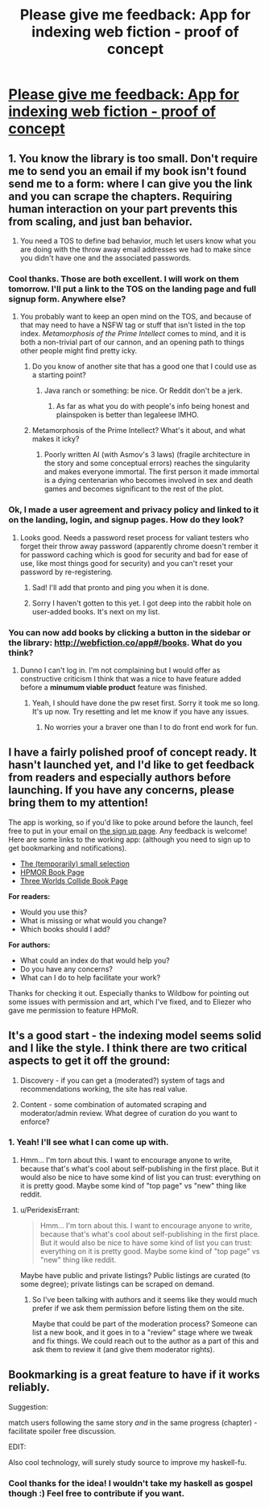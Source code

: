 #+TITLE: Please give me feedback: App for indexing web fiction - proof of concept

* [[http://webfiction.co/hello][Please give me feedback: App for indexing web fiction - proof of concept]]
:PROPERTIES:
:Author: el-seed
:Score: 11
:DateUnix: 1434494653.0
:DateShort: 2015-Jun-17
:END:

** 1. You know the library is too small. Don't require me to send you an email if my book isn't found send me to a form: where I can give you the link and you can scrape the chapters. Requiring human interaction on your part prevents this from scaling, and just ban behavior.

2. You need a TOS to define bad behavior, much let users know what you are doing with the throw away email addresses we had to make since you didn't have one and the associated passwords.
:PROPERTIES:
:Author: Empiricist_or_not
:Score: 8
:DateUnix: 1434498618.0
:DateShort: 2015-Jun-17
:END:

*** Cool thanks. Those are both excellent. I will work on them tomorrow. I'll put a link to the TOS on the landing page and full signup form. Anywhere else?
:PROPERTIES:
:Author: el-seed
:Score: 1
:DateUnix: 1434502495.0
:DateShort: 2015-Jun-17
:END:

**** You probably want to keep an open mind on the TOS, and because of that may need to have a NSFW tag or stuff that isn't listed in the top index. /Metamorphosis of the Prime Intellect/ comes to mind, and it is both a non-trivial part of our cannon, and an opening path to things other people might find pretty icky.
:PROPERTIES:
:Author: Empiricist_or_not
:Score: 2
:DateUnix: 1434508763.0
:DateShort: 2015-Jun-17
:END:

***** Do you know of another site that has a good one that I could use as a starting point?
:PROPERTIES:
:Author: el-seed
:Score: 1
:DateUnix: 1434509324.0
:DateShort: 2015-Jun-17
:END:

****** Java ranch or something: be nice. Or Reddit don't be a jerk.
:PROPERTIES:
:Author: Empiricist_or_not
:Score: 2
:DateUnix: 1434512647.0
:DateShort: 2015-Jun-17
:END:

******* As far as what you do with people's info being honest and plainspoken is better than legaleese IMHO.
:PROPERTIES:
:Author: Empiricist_or_not
:Score: 2
:DateUnix: 1434512714.0
:DateShort: 2015-Jun-17
:END:


***** Metamorphosis of the Prime Intellect? What's it about, and what makes it icky?
:PROPERTIES:
:Score: 1
:DateUnix: 1434580694.0
:DateShort: 2015-Jun-18
:END:

****** Poorly written AI (with Asmov's 3 laws) (fragile architecture in the story and some conceptual errors) reaches the singularity and makes everyone immortal. The first person it made immortal is a dying centenarian who becomes involved in sex and death games and becomes significant to the rest of the plot.
:PROPERTIES:
:Author: Empiricist_or_not
:Score: 1
:DateUnix: 1434596286.0
:DateShort: 2015-Jun-18
:END:


*** Ok, I made a user agreement and privacy policy and linked to it on the landing, login, and signup pages. How do they look?
:PROPERTIES:
:Author: el-seed
:Score: 1
:DateUnix: 1434562081.0
:DateShort: 2015-Jun-17
:END:

**** Looks good. Needs a password reset process for valiant testers who forget their throw away password (apparently chrome doesn't rember it for password caching which is good for security and bad for ease of use, like most things good for security) and you can't reset your password by re-registering.
:PROPERTIES:
:Author: Empiricist_or_not
:Score: 1
:DateUnix: 1434681283.0
:DateShort: 2015-Jun-19
:END:

***** Sad! I'll add that pronto and ping you when it is done.
:PROPERTIES:
:Author: el-seed
:Score: 1
:DateUnix: 1434996979.0
:DateShort: 2015-Jun-22
:END:


***** Sorry I haven't gotten to this yet. I got deep into the rabbit hole on user-added books. It's next on my list.
:PROPERTIES:
:Author: el-seed
:Score: 1
:DateUnix: 1435373655.0
:DateShort: 2015-Jun-27
:END:


*** You can now add books by clicking a button in the sidebar or the library: [[http://webfiction.co/app#/books]]. What do you think?
:PROPERTIES:
:Author: el-seed
:Score: 1
:DateUnix: 1435373614.0
:DateShort: 2015-Jun-27
:END:

**** Dunno I can't log in. I'm not complaining but I would offer as constructive criticism I think that was a nice to have feature added before a *minumum viable product* feature was finished.
:PROPERTIES:
:Author: Empiricist_or_not
:Score: 1
:DateUnix: 1435422286.0
:DateShort: 2015-Jun-27
:END:

***** Yeah, I should have done the pw reset first. Sorry it took me so long. It's up now. Try resetting and let me know if you have any issues.
:PROPERTIES:
:Author: el-seed
:Score: 1
:DateUnix: 1435695671.0
:DateShort: 2015-Jul-01
:END:

****** No worries your a braver one than I to do front end work for fun.
:PROPERTIES:
:Author: Empiricist_or_not
:Score: 1
:DateUnix: 1435705181.0
:DateShort: 2015-Jul-01
:END:


** I have a fairly polished proof of concept ready. It hasn't launched yet, and I'd like to get feedback from readers and especially authors before launching. If you have any concerns, please bring them to my attention!

The app is working, so if you'd like to poke around before the launch, feel free to put in your email on [[http://webfiction.co/hello][the sign up page]]. Any feedback is welcome! Here are some links to the working app: (although you need to sign up to get bookmarking and notifications).

- [[http://webfiction.co/app#/books][The (temporarily) small selection]]
- [[http://webfiction.co/app#/books/7c800565-3055-4b95-bf52-337c9f1da08a][HPMOR Book Page]]
- [[http://webfiction.co/app#/books/622b5643-d6bc-4723-b263-16771980f1d9][Three Worlds Collide Book Page]]

*For readers:*

- Would you use this?
- What is missing or what would you change?
- Which books should I add?

*For authors:*

- What could an index do that would help you?
- Do you have any concerns?
- What can I do to help facilitate your work?

Thanks for checking it out. Especially thanks to Wildbow for pointing out some issues with permission and art, which I've fixed, and to Eliezer who gave me permission to feature HPMoR.
:PROPERTIES:
:Author: el-seed
:Score: 2
:DateUnix: 1434494963.0
:DateShort: 2015-Jun-17
:END:


** It's a good start - the indexing model seems solid and I like the style. I think there are two critical aspects to get it off the ground:

1. Discovery - if you can get a (moderated?) system of tags and recommendations working, the site has real value.

2. Content - some combination of automated scraping and moderator/admin review. What degree of curation do you want to enforce?
:PROPERTIES:
:Author: PeridexisErrant
:Score: 2
:DateUnix: 1434501648.0
:DateShort: 2015-Jun-17
:END:

*** 1. Yeah! I'll see what I can come up with.

2. Hmm... I'm torn about this. I want to encourage anyone to write, because that's what's cool about self-publishing in the first place. But it would also be nice to have some kind of list you can trust: everything on it is pretty good. Maybe some kind of "top page" vs "new" thing like reddit.
:PROPERTIES:
:Author: el-seed
:Score: 3
:DateUnix: 1434509144.0
:DateShort: 2015-Jun-17
:END:

**** u/PeridexisErrant:
#+begin_quote
  Hmm... I'm torn about this. I want to encourage anyone to write, because that's what's cool about self-publishing in the first place. But it would also be nice to have some kind of list you can trust: everything on it is pretty good. Maybe some kind of "top page" vs "new" thing like reddit.
#+end_quote

Maybe have public and private listings? Public listings are curated (to some degree); private listings can be scraped on demand.
:PROPERTIES:
:Author: PeridexisErrant
:Score: 2
:DateUnix: 1434528337.0
:DateShort: 2015-Jun-17
:END:

***** So I've been talking with authors and it seems like they would much prefer if we ask them permission before listing them on the site.

Maybe that could be part of the moderation process? Someone can list a new book, and it goes in to a "review" stage where we tweak and fix things. We could reach out to the author as a part of this and ask them to review it (and give them moderator rights).
:PROPERTIES:
:Author: el-seed
:Score: 1
:DateUnix: 1434577873.0
:DateShort: 2015-Jun-18
:END:


** Bookmarking is a great feature to have if it works reliably.

Suggestion:

match users following the same story /and/ in the same progress (chapter) - facilitate spoiler free discussion.

EDIT:

Also cool technology, will surely study source to improve my haskell-fu.
:PROPERTIES:
:Author: hyenagrins
:Score: 2
:DateUnix: 1434512594.0
:DateShort: 2015-Jun-17
:END:

*** Cool thanks for the idea! I wouldn't take my haskell as gospel though :) Feel free to contribute if you want.
:PROPERTIES:
:Author: el-seed
:Score: 1
:DateUnix: 1434551197.0
:DateShort: 2015-Jun-17
:END:
